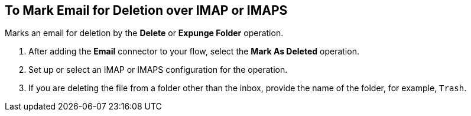 == To Mark Email for Deletion over IMAP or IMAPS

toc::[]

[[short_description]]
Marks an email for deletion by the *Delete* or *Expunge Folder* operation.

[[mark_deleted]]
. After adding the *Email* connector to your flow, select the *Mark As Deleted* operation.
. Set up or select an IMAP or IMAPS configuration for the operation.
. If you are deleting the file from a folder other than the inbox, provide the name of the folder, for example, `Trash`.

////
[[errors]]
== Errors
_TODO, error MAPPING_

* EMAIL:RETRY_EXHAUSTED
* EMAIL:ACCESSING_FOLDER
* EMAIL:EMAIL_NOT_FOUND
* EMAIL:CONNECTIVITY
////
